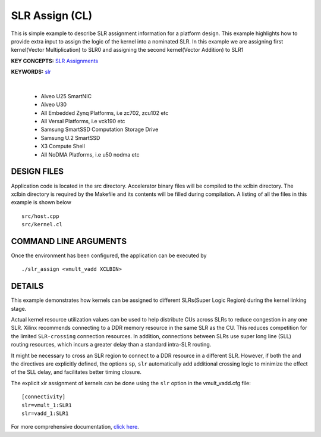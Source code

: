 SLR Assign (CL)
===============

This is simple example to describe SLR assignment information for a platform design. This example highlights how to provide extra input to assign the logic of the kernel into a nominated SLR. In this example we are assigning first kernel(Vector Multiplication) to SLR0 and assigning the second kernel(Vector Addition) to SLR1

**KEY CONCEPTS:** `SLR Assignments <https://docs.xilinx.com/r/en-US/ug1393-vitis-application-acceleration/Assigning-Kernels-to-SLRs>`__

**KEYWORDS:** `slr <https://docs.xilinx.com/r/en-US/ug1393-vitis-application-acceleration/connectivity-Options>`__

.. raw:: html

 <details>

.. raw:: html

 <summary> 

 <b>EXCLUDED PLATFORMS:</b>

.. raw:: html

 </summary>
|
..

 - Alveo U25 SmartNIC
 - Alveo U30
 - All Embedded Zynq Platforms, i.e zc702, zcu102 etc
 - All Versal Platforms, i.e vck190 etc
 - Samsung SmartSSD Computation Storage Drive
 - Samsung U.2 SmartSSD
 - X3 Compute Shell
 - All NoDMA Platforms, i.e u50 nodma etc

.. raw:: html

 </details>

.. raw:: html

DESIGN FILES
------------

Application code is located in the src directory. Accelerator binary files will be compiled to the xclbin directory. The xclbin directory is required by the Makefile and its contents will be filled during compilation. A listing of all the files in this example is shown below

::

   src/host.cpp
   src/kernel.cl
   
COMMAND LINE ARGUMENTS
----------------------

Once the environment has been configured, the application can be executed by

::

   ./slr_assign <vmult_vadd XCLBIN>

DETAILS
-------

This example demonstrates how kernels can be assigned to different
SLRs(Super Logic Region) during the kernel linking stage.

Actual kernel resource utilization values can be used to help distribute
CUs across SLRs to reduce congestion in any one SLR. Xilinx recommends
connecting to a DDR memory resource in the same SLR as the CU. This
reduces competition for the limited ``SLR-crossing`` connection
resources. In addition, connections between SLRs use super long line
(SLL) routing resources, which incurs a greater delay than a standard
intra-SLR routing.

It might be necessary to cross an SLR region to connect to a DDR
resource in a different SLR. However, if both the and the directives are
explicitly defined, the options ``sp``, ``slr`` automatically add
additional crossing logic to minimize the effect of the SLL delay, and
facilitates better timing closure.

The explicit xlr assignment of kernels can be done using the ``slr`` option  in the vmult_vadd.cfg file:

::

   [connectivity]
   slr=vmult_1:SLR1
   slr=vadd_1:SLR1

For more comprehensive documentation, `click here <http://xilinx.github.io/Vitis_Accel_Examples>`__.